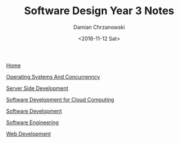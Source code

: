 #+TITLE: Software Design Year 3 Notes
#+DATE: <2016-11-12 Sat>
#+AUTHOR: Damian Chrzanowski
#+EMAIL: pjdamian.chrzanowski@gmail.com
#+HTML_HEAD: <link href="https://fonts.googleapis.com/css?family=Source+Sans+Pro" rel="stylesheet">
#+HTML_HEAD: <link rel="stylesheet" type="text/css" href="../assets/org.css"/>
#+HTML_HEAD: <link rel="stylesheet" type="text/css" href="../assets/org_index.css"/>
#+HTML_HEAD: <link rel="icon" href="../assets/favicon.ico">

[[file:../index.org][Home]]

[[file:os-concurrency.org][Operating Systems And Concurrenncy]]

[[file:server-side.org][Server Side Development]]

[[file:software-cloud.org][Software Development for Cloud Computing]]

[[file:software-dev.org][Software Development]]

[[file:software-engineering.org][Software Engineering]]

[[file:web-dev.org][Web Development]]


#+BEGIN_EXPORT html
<script src="../assets/jquery-3.3.1.min.js"></script>
<script src="../assets/notes.js"></script>
#+END_EXPORT
